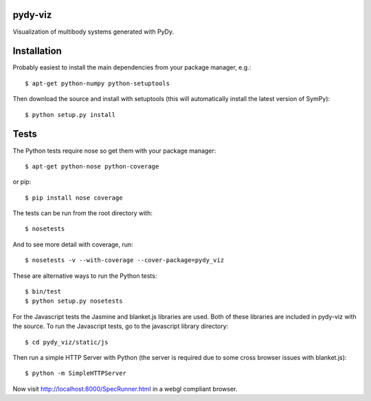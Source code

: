 pydy-viz
========

Visualization of multibody systems generated with PyDy.

Installation
============

Probably easiest to install the main dependencies from your package manager,
e.g.::

   $ apt-get python-numpy python-setuptools

Then download the source and install with setuptools (this will automatically
install the latest version of SymPy)::

   $ python setup.py install

Tests
=====

The Python tests require nose so get them with your package manager::

   $ apt-get python-nose python-coverage

or pip::

   $ pip install nose coverage

The tests can be run from the root directory with::

   $ nosetests

And to see more detail with coverage, run::

   $ nosetests -v --with-coverage --cover-package=pydy_viz

These are alternative ways to run the Python tests::

   $ bin/test
   $ python setup.py nosetests

For the Javascript tests the Jasmine and blanket.js libraries are used.  Both
of these libraries are included in pydy-viz with the source. To run the
Javascript tests, go to the javascript library directory::

   $ cd pydy_viz/static/js

Then run a simple HTTP Server with Python (the server is required due to some
cross browser issues with blanket.js)::

   $ python -m SimpleHTTPServer

Now visit http://localhost:8000/SpecRunner.html in a webgl compliant browser.
